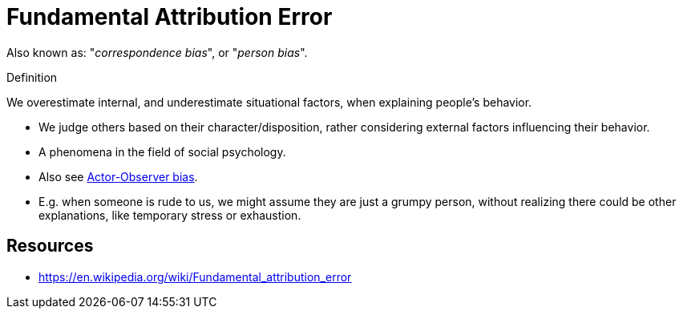 = Fundamental Attribution Error

Also known as: "_correspondence bias_", or "_person bias_".

.Definition
****
We overestimate internal, and underestimate situational factors, when explaining people's behavior.
****

* We judge others based on their character/disposition, rather considering external factors influencing their behavior.
* A phenomena in the field of social psychology.
* Also see link:actor_observer_bias.html[Actor-Observer bias].
* E.g. when someone is rude to us, we might assume they are just a grumpy person, without realizing there could be other explanations, like temporary stress or exhaustion.

== Resources

* https://en.wikipedia.org/wiki/Fundamental_attribution_error
